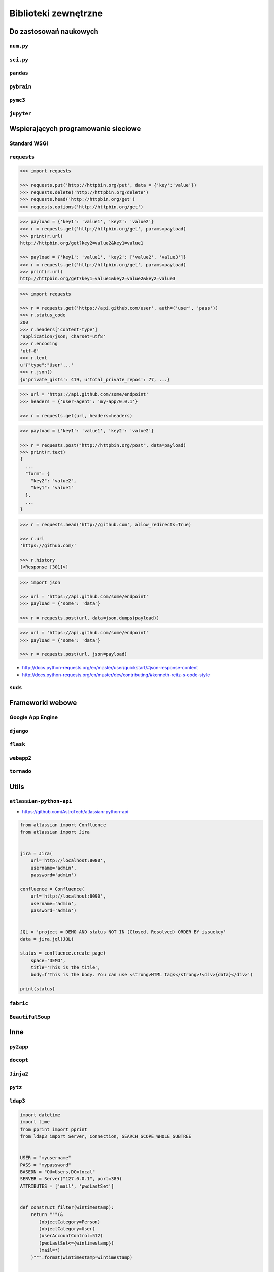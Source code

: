 *********************
Biblioteki zewnętrzne
*********************


Do zastosowań naukowych
=======================

``num.py``
----------

``sci.py``
----------

``pandas``
----------

``pybrain``
-----------

``pymc3``
---------

``jupyter``
-----------


Wspierających programowanie sieciowe
====================================

Standard WSGI
-------------

``requests``
------------

.. code-block:: python

    >>> import requests

    >>> requests.put('http://httpbin.org/put', data = {'key':'value'})
    >>> requests.delete('http://httpbin.org/delete')
    >>> requests.head('http://httpbin.org/get')
    >>> requests.options('http://httpbin.org/get')

.. code-block:: python

    >>> payload = {'key1': 'value1', 'key2': 'value2'}
    >>> r = requests.get('http://httpbin.org/get', params=payload)
    >>> print(r.url)
    http://httpbin.org/get?key2=value2&key1=value1

    >>> payload = {'key1': 'value1', 'key2': ['value2', 'value3']}
    >>> r = requests.get('http://httpbin.org/get', params=payload)
    >>> print(r.url)
    http://httpbin.org/get?key1=value1&key2=value2&key2=value3

.. code-block:: python

    >>> import requests

    >>> r = requests.get('https://api.github.com/user', auth=('user', 'pass'))
    >>> r.status_code
    200
    >>> r.headers['content-type']
    'application/json; charset=utf8'
    >>> r.encoding
    'utf-8'
    >>> r.text
    u'{"type":"User"...'
    >>> r.json()
    {u'private_gists': 419, u'total_private_repos': 77, ...}

.. code-block:: python

    >>> url = 'https://api.github.com/some/endpoint'
    >>> headers = {'user-agent': 'my-app/0.0.1'}

    >>> r = requests.get(url, headers=headers)

.. code-block:: python

    >>> payload = {'key1': 'value1', 'key2': 'value2'}

    >>> r = requests.post("http://httpbin.org/post", data=payload)
    >>> print(r.text)
    {
      ...
      "form": {
        "key2": "value2",
        "key1": "value1"
      },
      ...
    }

.. code-block:: python

    >>> r = requests.head('http://github.com', allow_redirects=True)

    >>> r.url
    'https://github.com/'

    >>> r.history
    [<Response [301]>]

.. code-block:: python

    >>> import json

    >>> url = 'https://api.github.com/some/endpoint'
    >>> payload = {'some': 'data'}

    >>> r = requests.post(url, data=json.dumps(payload))

.. code-block:: python

    >>> url = 'https://api.github.com/some/endpoint'
    >>> payload = {'some': 'data'}

    >>> r = requests.post(url, json=payload)

* http://docs.python-requests.org/en/master/user/quickstart/#json-response-content
* http://docs.python-requests.org/en/master/dev/contributing/#kenneth-reitz-s-code-style


``suds``
--------

Frameworki webowe
=================

Google App Engine
-----------------

``django``
----------

``flask``
---------

``webapp2``
-----------

``tornado``
-----------

Utils
=====

``atlassian-python-api``
------------------------

* https://github.com/AstroTech/atlassian-python-api

.. code-block:: python

    from atlassian import Confluence
    from atlassian import Jira


    jira = Jira(
        url='http://localhost:8080',
        username='admin',
        password='admin')

    confluence = Confluence(
        url='http://localhost:8090',
        username='admin',
        password='admin')


    JQL = 'project = DEMO AND status NOT IN (Closed, Resolved) ORDER BY issuekey'
    data = jira.jql(JQL)

    status = confluence.create_page(
        space='DEMO',
        title='This is the title',
        body=f'This is the body. You can use <strong>HTML tags</strong>!<div>{data}</div>')

    print(status)


``fabric``
----------

``BeautifulSoup``
-----------------

Inne
====

``py2app``
----------

``docopt``
----------

``Jinja2``
----------

``pytz``
--------

``ldap3``
---------

.. code-block:: python

    import datetime
    import time
    from pprint import pprint
    from ldap3 import Server, Connection, SEARCH_SCOPE_WHOLE_SUBTREE


    USER = "myusername"
    PASS = "mypassword"
    BASEDN = "OU=Users,DC=local"
    SERVER = Server("127.0.0.1", port=389)
    ATTRIBUTES = ['mail', 'pwdLastSet']


    def construct_filter(wintimestamp):
        return """(&
           (objectCategory=Person)
           (objectCategory=User)
           (userAccountControl=512)
           (pwdLastSet<={wintimestamp})
           (mail=*)
        )""".format(wintimestamp=wintimestamp)


    def search(filter):
        with Connection(SERVER, user=USER, password=PASS) as c:
            c.search(BASEDN, filter, SEARCH_SCOPE_WHOLE_SUBTREE, attributes=ATTRIBUTES)
            return [record['attributes'] for record in c.response]


    def datetime_to_mstimestamp(date):
        """
        Active Direcotry has different approach to create timestamp than Unix.
        Here's a function to convert the Unix timestamp to the AD one.

        >>> datetime_to_mstimestamp(datetime.datetime(2000, 1, 1, 0, 0))
        125911548000000000
        """
        timestamp = int(time.mktime(date.timetuple()))
        magic_number = 116444736000000000
        return timestamp * 10000000 + magic_number


    def mstimestamp_to_datetime(mstimestamp):
        """
        Active Direcotry has different approach to create timestamp than Unix.
        Here's a function to convert AD timestamp to the Unix one.

        >>> mstimestamp_to_datetime(130567328471235643)
        datetime.datetime(2014, 10, 2, 16, 14, 7, 123563)
        """
        magic_number = 11644473600
        return datetime.datetime.fromtimestamp(mstimestamp / 10000000 - magic_number)


    def month_ago(date):
        """
        >>> month_ago(datetime.datetime(2000, 1, 31, 0, 0))
        datetime.datetime(2000, 1, 1, 0, 0)
        """
        return date - datetime.timedelta(days=30)


    def print_users_with_expiring_password():
        now = datetime.datetime.now()
        expiration_date = month_ago(now)
        wintimestamp = datetime_to_mstimestamp(expiration_date)
        older_than_month_ago = construct_filter(wintimestamp)

        for user in search(older_than_month_ago):
            user['pwdLastSet'] = mstimestamp_to_datetime(int(user['pwdLastSet'][0]))
            pprint(user)


    if __name__ == "__main__":
        print_users_with_expiring_password()

